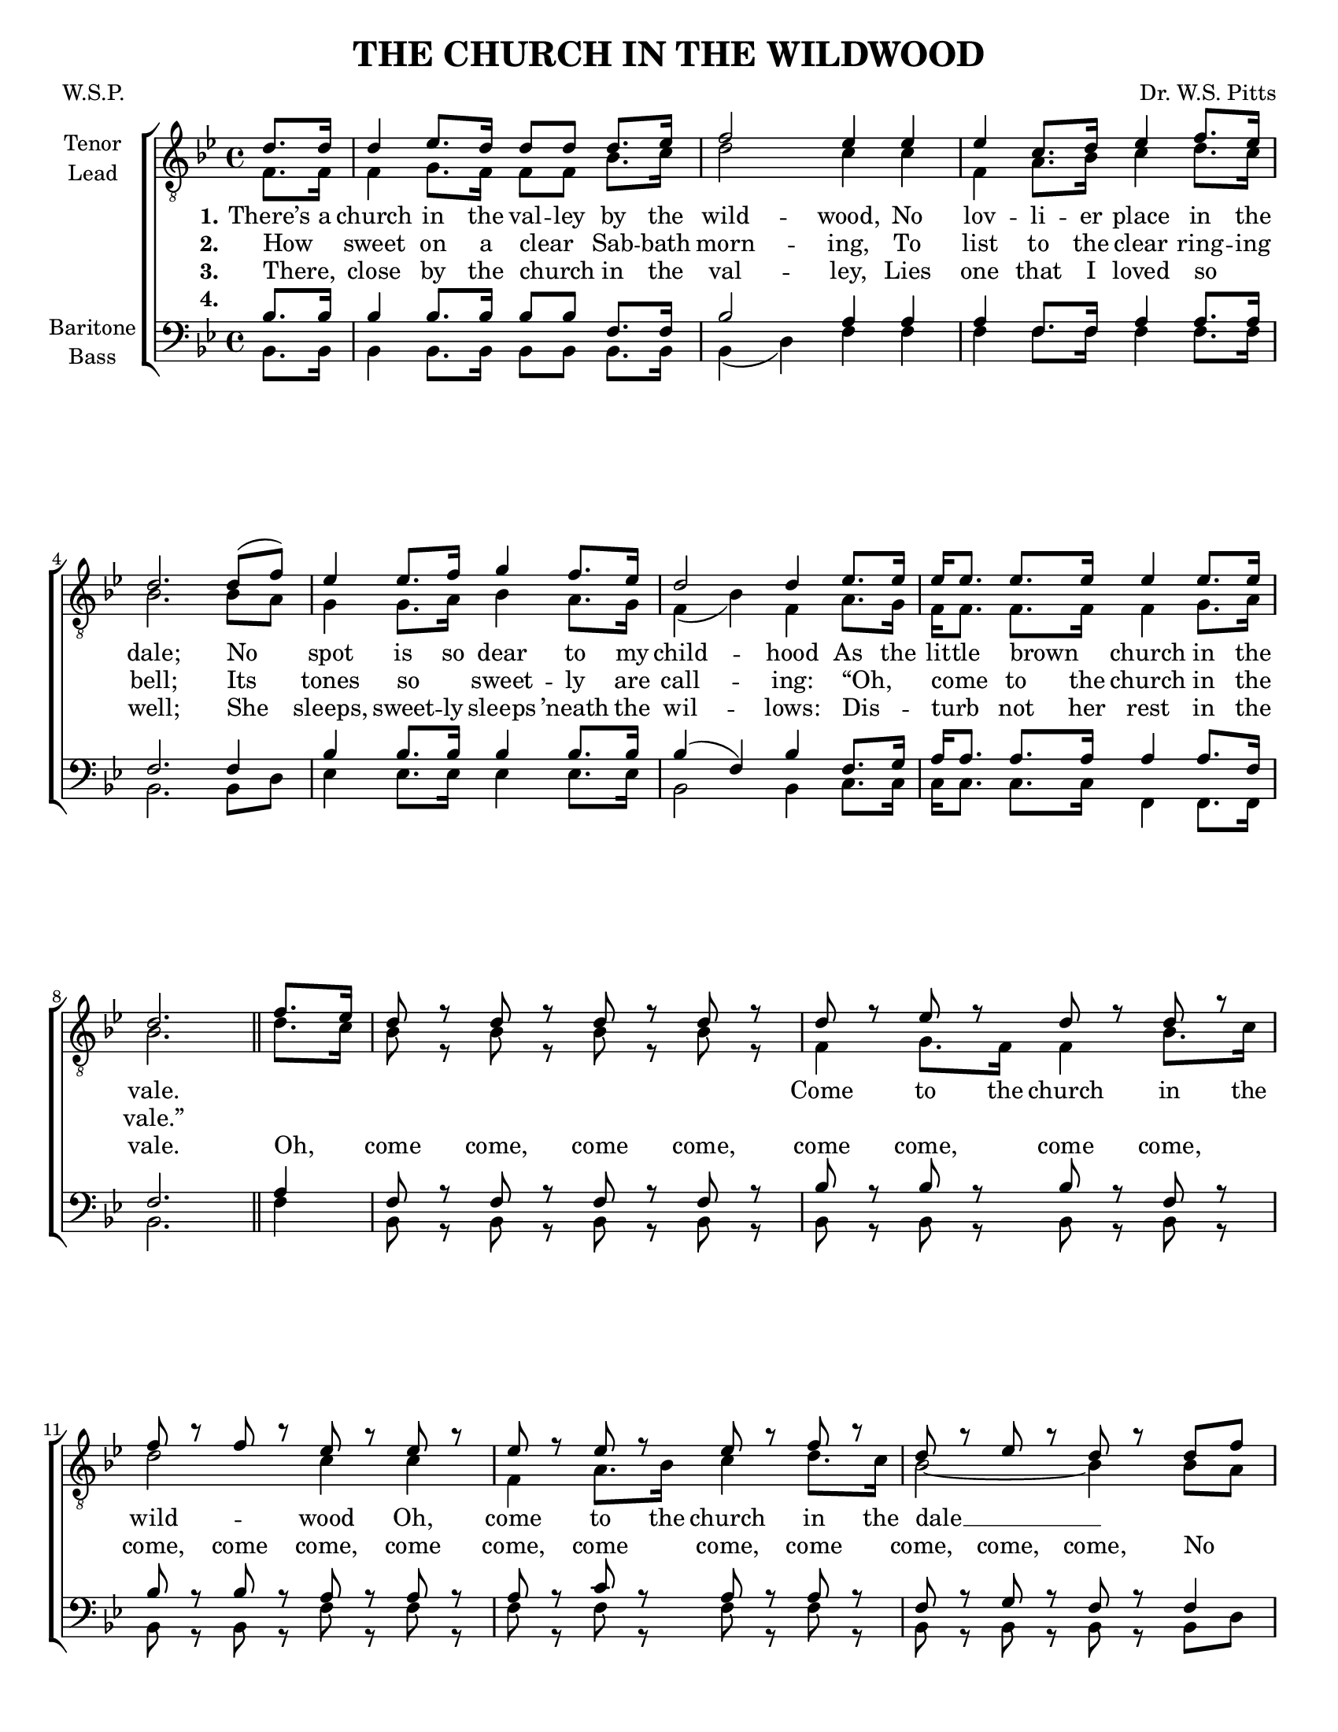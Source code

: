 \version "2.21.0"
\language "english"

\header {
  title = "THE CHURCH IN THE WILDWOOD"
  composer = "Dr. W.S. Pitts"
  poet = "W.S.P."
  tagline = "Engraved by CPKC.Music"
}

#(set-global-staff-size  18)
\paper {
  #(set-paper-size "letter")
  ragged-last-bottom  = ##f
}

\layout {
  \context {
    \Voice
    \consists "Melody_engraver"
    \override Stem #'neutral-direction = #'()
  }
}

global = {
  \key bf \major
  \time 4/4
  \partial 4
}

tenor = \relative c' {
  \global
  \repeat volta 3 {
    d8. 16 4 ef8. d16 8 8 8. ef16 f2 ef4 4 4 c8. d16 ef4 f8. ef16 d2. d8 (f) |
    ef4 ef8. f16 g4 f8. ef16 d2 d4 ef8. ef16 ef ef8. ef ef16 ef4 ef8. ef16 d2.
    \bar "||"
    % chorus
    f8. ef16 d8 r d r d r d r d r ef r d r d r f r f r ef r ef r ef r ef r ef r f r d r ef r d r  d f |
    ef4 ef8. f16 g4 f8. ef16 d2 d4 ef8. 16 16 8. 4 4 8. 16 d2.
  } \break
  % vs 4
  r4 d2 (^\markup { \italic \teeny "Hum " }  d4 d8. ef16 f2 ef4) r ef2( ef4 f8. ef16 d2.)
  d8 f ef4 8. f16 g4 f8 ef d2~ d4 r4 ef1^\markup { \italic \teeny "Hum " } ( d2. )
  %
  f8. ef16 d8 r d r d r d r d r ef r d r d r f r f r ef r ef r ef r ef r ef r f r d r ef r d r  d f |
  ef4 ef8. f16 g4 f8. ef16 d2 d4 ef8. 16 16 8. 4 4 8. 16 d2.
\bar "|."
}

lead = \relative c' {
  \global
  \repeat volta 3 {
    f,8. 16 4 g8. f16 f8 f bf8. c16 d2 c4 c f, a8. bf16 c4 d8. c16 bf2. bf8 a |
    g4 g8. a16 bf4 a8. g16 f4 (bf) f a8. g16 f16 8. 8. 16 4 g8. a16 bf2.
    % chorus
    d8. c16 bf8 r bf r bf r bf r f4 g8. f16 f4 bf8. c16 d2 c4 c f, a8. bf16 c4 d8. c16 bf2~ bf4 bf8 a |
    g4 8. a16 bf4 a8. g16 f4 (bf) f a8. g16 f f8. f4 f g8. a16 bf2.
  }
  % vs 4
  r4 bf1 bf2 ( a4) r a4 (f8. g16 a2 bf2.)
  bf8 a g4 g8. a16 bf4 a8 g f4 (bf) f c'8 bf a4 8. 16 4 g8. f16 f2.
  %
   d'8. c16 bf8 r bf r bf r bf r f4 g8. f16 f4 bf8. c16 d2 c4 c f, a8. bf16 c4 d8. c16 bf2~ bf4 bf8 a |
    g4 8. a16 bf4 a8. g16 f4 (bf) f a8. g16 f f8. f4 f g8. a16 bf2.
}

baritone = \relative c' {
  \global
  \repeat volta 3 {
    bf8. 16 4 8. 16 8 8 f8. 16 bf2 a4 4 4 f8. 16 a4 8. 16 f2. f4
    bf4 8. 16 4 8. 16 bf4 (f) bf f8. g16 a16 8. 8. 16 4 8. f16 f2.
    \bar "||"
    % chorus
    a4 f8 r f r f r f r bf r bf r bf r f r bf r bf r a r a r a r c r a r a r f r g r f r f4 |
    bf4 8. 16 4 8. 16 bf4 (f) bf f8. g16 a16 8. 4 4 8. f16 f2.
  }
  % vs 4
  r4 f1^ \markup { \italic \teeny "Hum " }~ f2~ f4 r f1~ f2.
  f8 f bf4 bf bf bf8 bf bf4 (f) bf a8 g f4 8. 16 4 g8. a16 bf2.
  a4 f8 r f r f r f r bf r bf r bf r f r bf r bf r a r a r a r c r a r a r f r g r f r f4 |
    bf4 8. 16 4 8. 16 bf4 (f) bf f8. g16 a16 8. 4 4 8. f16 f2.
}

bass = \relative c {
  \global
  \repeat volta 3 {
    bf8. 16 4 8. 16 8 8 8. 16 bf4 (d) f f
    f  f8. 16 4 8. 16 bf,2. 8 d8 ef4
    ef8. 16 4 8. 16 bf2 bf4 c8. 16 16 8. 8. 16 f,4 8. 16 bf2.
    % chorus
    f'4 bf,8 r bf r bf r bf r bf r bf r bf r bf r bf r bf r f' r f r f r f r f r f r bf, r bf r bf r bf d
    ef4 8. 16 4 8. 16 bf2 4 c8. 16 16 8. 4 f,4 f8. 16 bf2.
  }
  % vs4
  f4 f g8. f16 f4 bf8. c16 d2 c4 c8 c f,4 a8. bf16 c4 d8. c16 bf2.
  bf8 d ef4 ef ef  ef8 ef bf2 bf4 r c2(_ \markup { \italic \teeny "Hum " } f, bf2.)
  % chorus
 r4 R1 f4  g8. f16 f4 bf8. c16 d2
c4 c f, a8. bf16 c4 d8. c16 bf2~ bf4
  bf8 d ef4 ef8. ef16 ef4 ef8. ef16 bf2 bf4 c8. 16 16 8. 4 f,4 8. 16 bf2.
}

verseOne = \lyricmode {
  \set stanza = "1."
  There’s a church in the val -- ley by the wild -- wood,
  No lov -- li -- er place in the dale;
  No spot is so dear to my child -- hood
  As the lit -- tle brown _ church in the vale.
  %chorus
  \repeat unfold 6 { \skip 1 }
  \set associatedVoice = "tenor2"
   Come to the church in the wild -- wood
  Oh, come to the church in the dale __
 }

 leadChorus = \lyricmode {
   \repeat unfold 45 { \skip 1 }
   Come to the church in the wild -- wood
  Oh, come to the church in the dale __
 }

verseTwo = \lyricmode {
  \set stanza = "2."
  How _ sweet on a clear _ Sab -- bath morn -- ing,
  To list to the clear ring -- ing bell;
  Its tones so _ sweet -- ly are call -- ing:
  “Oh, _ come _ to the church in the vale.”

}

verseThree = \lyricmode {
  \set stanza = "3."
  There, _  close by the church _ in the val -- ley,
  Lies one that I loved so _ well;
  She  sleeps, sweet -- ly sleeps ’neath the wil -- lows:
  Dis -- _ turb _ not her rest in the vale.
% chorus
Oh, _ come come, come come, come come, come come, come,
come come, come come, come come, come come, come, come,
No _ spot is so dear to my child -- hood,
As the lit -- tle brown church in the vale.
}

verseFour = \lyricmode {
  \set stanza = "4."
  \repeat unfold 78 { \skip 1 }
  There,  close by the side of that loved one,
’Neath the tree where the wild flow -- ers
\set associatedVoice = "tenor2"
bloom,
When the fare -- well _ hymn shall be chan --  ted,
I shall rest by her side in the tomb.
\set associatedVoice = "tenor1"
%chorus
Oh, _ come come, come come, come come, come come, come,
come come, come come, come come, come come, come, come,
No _ spot is so dear to my child -- hood,
As the lit -- tle brown church in the vale.
}

lastBass = \lyricmode {

  \repeat unfold 106 { \skip 1 }
  Come to the church in the wild -- wood
  Oh, come to the church in the vale __
}

rehearsalMidi = #
(define-music-function
 (parser location name midiInstrument lyrics) (string? string? ly:music?)
 #{
   \unfoldRepeats <<
     \new Staff = "tenor1" \new Voice = "tenor1" { \tenor }
     \new Staff = "tenor2" \new Voice = "tenor2" { \lead }
     \new Staff = "bass1" \new Voice = "bass1" { \baritone }
     \new Staff = "bass2" \new Voice = "bass2" { \bass }
     \context Staff = $name {
       \set Score.midiMinimumVolume = #0.5
       \set Score.midiMaximumVolume = #0.6
       \set Score.tempoWholesPerMinute = #(ly:make-moment 100 4)
       \set Staff.midiMinimumVolume = #0.8
       \set Staff.midiMaximumVolume = #1.0
       \set Staff.midiInstrument = $midiInstrument
     }
     \new Lyrics \with {
       alignBelowContext = $name
     } \lyricsto $name $lyrics
   >>
 #})

\score {
  \new ChoirStaff <<
    \new Staff \with {
      midiInstrument = "choir aahs"
      instrumentName = \markup \center-column { "Tenor" "Lead" }
      %     shortInstrumentName = \markup \center-column { "Ten" "Lead" }
    } <<
      \clef "treble_8"
      \new Voice = "tenor1" { \voiceOne \tenor }
      \new Voice = "tenor2" { \voiceTwo \lead }
    >>
    \new Lyrics \with {
      \override VerticalAxisGroup #'staff-affinity = #CENTER
    } \lyricsto "tenor1" \verseOne
    \new Lyrics \with {
      \override VerticalAxisGroup #'staff-affinity = #CENTER
    } \lyricsto "tenor1" \verseTwo
    \new Lyrics \with {
      \override VerticalAxisGroup #'staff-affinity = #CENTER
    } \lyricsto "tenor1" \verseThree

    \new Staff = "basses" \with {
      midiInstrument = "choir aahs"
      instrumentName = \markup \center-column { "Baritone" "Bass" }
      %      shortInstrumentName = \markup \center-column { "Bar" "Bass" }
    } <<
      \clef bass
      \new Voice = "bass1" { \voiceOne \baritone }
      \new Voice = "bass2" { \voiceTwo \bass }
         \new Lyrics \with {
           alignAboveContext = #"basses"

    } \lyricsto "bass2" \verseFour

    \new Lyrics \with {
           alignBelowContext =  #"basses"
    } \lyricsto "bass2" \lastBass
  >>
  >>
  \layout { }
  \midi {
    \tempo 4=100
  }
}

% Rehearsal MIDI files:
\book {
  \bookOutputSuffix "tenor1"
  \score {
    \rehearsalMidi "tenor1" "tenor sax" \verseOne
    \midi { }
  }
}

\book {
  \bookOutputSuffix "tenor2"
  \score {
    \rehearsalMidi "tenor2" "tenor sax" \verseOne
    \midi { }
  }
}

\book {
  \bookOutputSuffix "bass1"
  \score {
    \rehearsalMidi "bass1" "tenor sax" \verseOne
    \midi { }
  }
}

\book {
  \bookOutputSuffix "bass2"
  \score {
    \rehearsalMidi "bass2" "tenor sax" \verseOne
    \midi { }
  }
}

